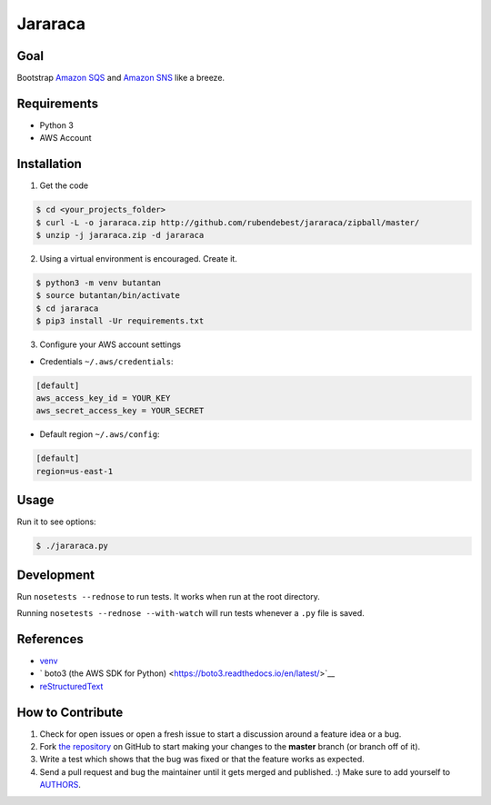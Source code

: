 Jararaca
========

Goal
----

Bootstrap `Amazon SQS <https://aws.amazon.com/sqs/>`__ and `Amazon
SNS <https://aws.amazon.com/sns/>`__ like a breeze.

Requirements
------------

-  Python 3
-  AWS Account

Installation
------------

1. Get the code

.. code:: bash

    $ cd <your_projects_folder>
    $ curl -L -o jararaca.zip http://github.com/rubendebest/jararaca/zipball/master/
    $ unzip -j jararaca.zip -d jararaca

2. Using a virtual environment is encouraged. Create it.

.. code:: bash

    $ python3 -m venv butantan
    $ source butantan/bin/activate
    $ cd jararaca 
    $ pip3 install -Ur requirements.txt

3. Configure your AWS account settings

- Credentials ``~/.aws/credentials``:

.. code-block:: ini

    [default]
    aws_access_key_id = YOUR_KEY
    aws_secret_access_key = YOUR_SECRET

- Default region ``~/.aws/config``:

.. code-block:: ini

    [default]
    region=us-east-1


Usage
-----

Run it to see options:

.. code:: bash

    $ ./jararaca.py

Development
-----------

Run ``nosetests --rednose`` to run tests. It works when run at the root
directory.

Running ``nosetests --rednose --with-watch`` will run tests whenever a
``.py`` file is saved.

References
----------

-  `venv <https://docs.python.org/3/library/venv.html>`__
- ` boto3 (the AWS SDK for Python) <https://boto3.readthedocs.io/en/latest/>`__
-  `reStructuredText <http://docutils.sourceforge.net/rst.html>`__

How to Contribute
-----------------

#. Check for open issues or open a fresh issue to start a discussion around a feature idea or a bug.
#. Fork `the repository`_ on GitHub to start making your changes to the **master** branch (or branch off of it).
#. Write a test which shows that the bug was fixed or that the feature works as expected.
#. Send a pull request and bug the maintainer until it gets merged and published. :) Make sure to add yourself to AUTHORS_.

.. _`the repository`: http://github.com/rubendebest/jararaca
.. _AUTHORS: https://github.com/rubendebest/jararaca/blob/master/AUTHORS.rst